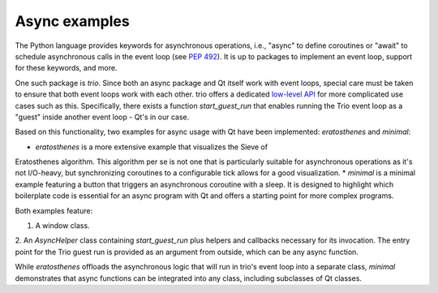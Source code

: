Async examples
==============

The Python language provides keywords for asynchronous operations, i.e.,
"async" to define coroutines or "await" to schedule asynchronous calls in the
event loop (see `PEP 492 <https://peps.python.org/pep-0492/>`_). It is up to
packages to implement an event loop, support for these keywords, and more.

One such package is `trio`. Since both an async package and Qt itself work with
event loops, special care must be taken to ensure that both event loops work
with each other. trio offers a dedicated `low-level API
<https://trio.readthedocs.io/en/stable/reference-lowlevel.html>`_ for more
complicated use cases such as this. Specifically, there exists a function
`start_guest_run` that enables running the Trio event loop as a "guest" inside
another event loop - Qt's in our case.

Based on this functionality, two examples for async usage with Qt have been
implemented: `eratosthenes` and `minimal`:

.. image:: eratosthenes.svg
   :alt: Async example: Eratosthenes
   :width: 400

* `eratosthenes` is a more extensive example that visualizes the Sieve of
Eratosthenes algorithm. This algorithm per se is not one that is particularly
suitable for asynchronous operations as it's not I/O-heavy, but synchronizing
coroutines to a configurable tick allows for a good visualization.
* `minimal` is a minimal example featuring a button that triggers an
asynchronous coroutine with a sleep. It is designed to highlight which
boilerplate code is essential for an async program with Qt and offers a
starting point for more complex programs.

Both examples feature:

1. A window class.
2. An `AsyncHelper` class containing `start_guest_run` plus helpers and
callbacks necessary for its invocation. The entry point for the Trio guest run
is provided as an argument from outside, which can be any async function.

While `eratosthenes` offloads the asynchronous logic that will run in trio's
event loop into a separate class, `minimal` demonstrates that async functions
can be integrated into any class, including subclasses of Qt classes.
